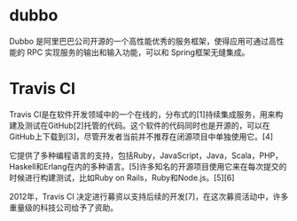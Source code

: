 #+OPTIONS: ^:nil
* dubbo
Dubbo 是阿里巴巴公司开源的一个高性能优秀的服务框架，使得应用可通过高性能的 RPC 实现服务的输出和输入功能，可以和 Spring框架无缝集成。
* Travis CI
Travis CI是在软件开发领域中的一个在线的，分布式的[1]持续集成服务，用来构建及测试在GitHub[2]托管的代码。这个软件的代码同时也是开源的，可以在GitHub上下载到[3]，尽管开发者当前并不推荐在闭源项目中单独使用它。[4]

它提供了多种编程语言的支持，包括Ruby，JavaScript，Java，Scala，PHP，Haskell和Erlang在内的多种语言。[5]许多知名的开源项目使用它来在每次提交的时候进行构建测试，比如Ruby on Rails，Ruby和Node.js。[5][6]

2012年，Travis CI 决定进行募资以支持后续的开发[7]，在这次募资活动中，许多重量级的科技公司给予了资助。
* 

